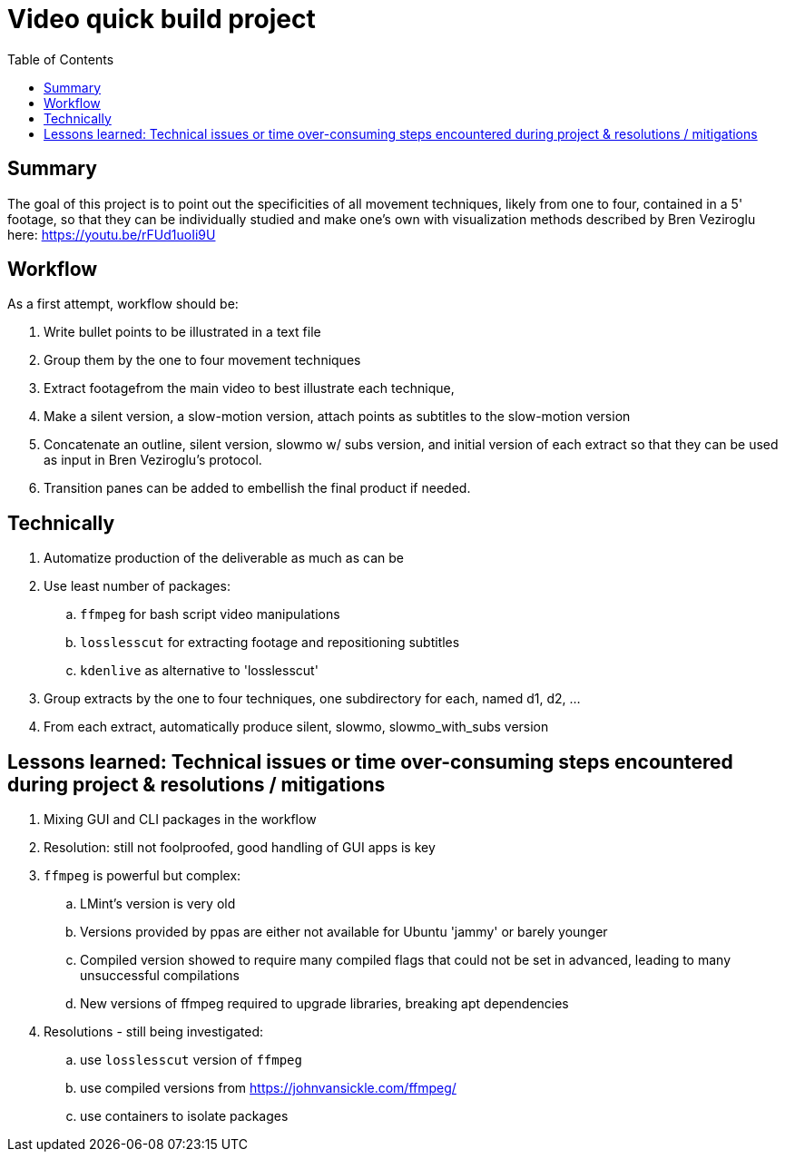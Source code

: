 = Video quick build project
:backend: asciidoctor
:github-flavored:  // enables GitHub-specific features like tables, task lists, and fenced code blocks
ifndef::env-github[:icons: font]
ifdef::env-github[]
// Naughty Waco Temps
:note-caption: :paperclip:
:tip-caption: :bulb:
:warning-caption: :warning:
:caution-caption: :fire:
:important-caption: :exclamation:
endif::[]
:toc: // gets a ToC after the title
:toclevels: 2
// :sectnums: // gets ToC sections to be numbered
:sectnumlevels: 3 // max # of numbering levels

== Summary

The goal of this project is to point out the specificities of all movement techniques, likely from one to four, contained in a 5' footage, so that they can be individually studied and make one's own with visualization methods described by Bren Veziroglu here: https://youtu.be/rFUd1uoIi9U

== Workflow

As a first attempt, workflow should be:

. Write bullet points to be illustrated in a text file
. Group them by the one to four movement techniques
. Extract footagefrom the main video to best illustrate each technique, 
. Make a silent version, a slow-motion version, attach points as subtitles to the slow-motion version
. Concatenate an outline, silent version, slowmo w/ subs version, and initial version of each extract so that they can be used as input in Bren Veziroglu's protocol. 
. Transition panes can be added to embellish the final product if needed.

== Technically

. Automatize production of the deliverable as much as can be
. Use least number of packages:
.. `ffmpeg` for bash script video manipulations
.. `losslesscut` for extracting footage and repositioning subtitles
.. `kdenlive` as alternative to 'losslesscut'
. Group extracts by the one to four techniques, one subdirectory for each, named d1, d2, ...
. From each extract, automatically produce silent, slowmo, slowmo_with_subs version

== Lessons learned: Technical issues or time over-consuming steps encountered during project & resolutions / mitigations 

. Mixing GUI and CLI packages in the workflow
. Resolution: still not foolproofed, good handling of GUI apps is key

. `ffmpeg` is powerful but complex:
.. LMint's version is very old
.. Versions provided by ppas are either not available for Ubuntu 'jammy' or barely younger
.. Compiled version showed to require many compiled flags that could not be set in advanced, leading to many unsuccessful compilations
.. New versions of ffmpeg required to upgrade libraries, breaking apt dependencies
. Resolutions - still being investigated:
.. use `losslesscut` version of `ffmpeg`
.. use compiled versions from https://johnvansickle.com/ffmpeg/
.. use containers to isolate packages




